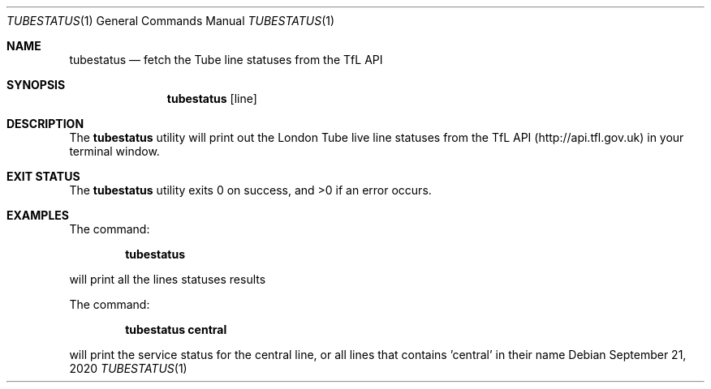 .\"-
.\" MIT License
.\"
.\" Copyright (c) 2020 Matthieu Petiteau
.\"
.\" Permission is hereby granted, free of charge, to any person obtaining a copy
.\" of this software and associated documentation files (the "Software"), to deal
.\" in the Software without restriction, including without limitation the rights
.\" to use, copy, modify, merge, publish, distribute, sublicense, and/or sell
.\" copies of the Software, and to permit persons to whom the Software is
.\" furnished to do so, subject to the following conditions:
.\"
.\" The above copyright notice and this permission notice shall be included in all
.\" copies or substantial portions of the Software.
.\"
.\" THE SOFTWARE IS PROVIDED "AS IS", WITHOUT WARRANTY OF ANY KIND, EXPRESS OR
.\" IMPLIED, INCLUDING BUT NOT LIMITED TO THE WARRANTIES OF MERCHANTABILITY,
.\" FITNESS FOR A PARTICULAR PURPOSE AND NONINFRINGEMENT. IN NO EVENT SHALL THE
.\" AUTHORS OR COPYRIGHT HOLDERS BE LIABLE FOR ANY CLAIM, DAMAGES OR OTHER
.\" LIABILITY, WHETHER IN AN ACTION OF CONTRACT, TORT OR OTHERWISE, ARISING FROM,
.\" OUT OF OR IN CONNECTION WITH THE SOFTWARE OR THE USE OR OTHER DEALINGS IN THE
.\" SOFTWARE.
.\"
.\"     tubestatus.1
.\"
.Dd September 21, 2020
.Dt TUBESTATUS 1
.Os
.Sh NAME
.Nm tubestatus
.Nd fetch the Tube line statuses from the TfL API
.Sh SYNOPSIS
.Nm
.Op line
.Sh DESCRIPTION
The
.Nm
utility will print out the London Tube live line statuses from the TfL API (http://api.tfl.gov.uk) in your terminal window.
.Sh EXIT STATUS
.Ex -std
.Sh EXAMPLES
The command:
.Pp
.Dl "tubestatus"
.Pp
will print all the lines statuses results
.Pp
The command:
.Pp
.Dl "tubestatus central"
.Pp
will print the service status for the central line, or all lines that contains 'central' in their name
.Pp
.Rs
